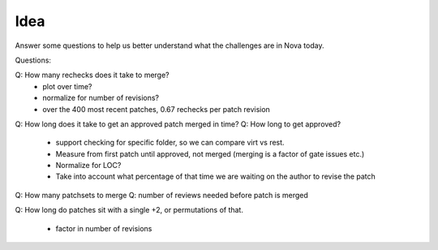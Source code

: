 Idea
====

Answer some questions to help us better understand what the challenges are in Nova today.

Questions:

Q: How many rechecks does it take to merge?
  * plot over time?
  * normalize for number of revisions?
  * over the 400 most recent patches, 0.67 rechecks per patch revision
Q: How long does it take to get an approved patch merged in time?
Q: How long to get approved?
  * support checking for specific folder, so we can compare virt vs rest.
  * Measure from first patch until approved, not merged (merging is a factor of gate issues etc.)
  * Normalize for LOC?
  * Take into account what percentage of that time we are waiting on the author to revise the patch
Q: How many patchsets to merge
Q: number of reviews needed before patch is merged


Q: How long do patches sit with a single +2, or permutations of that.

  * factor in number of revisions

